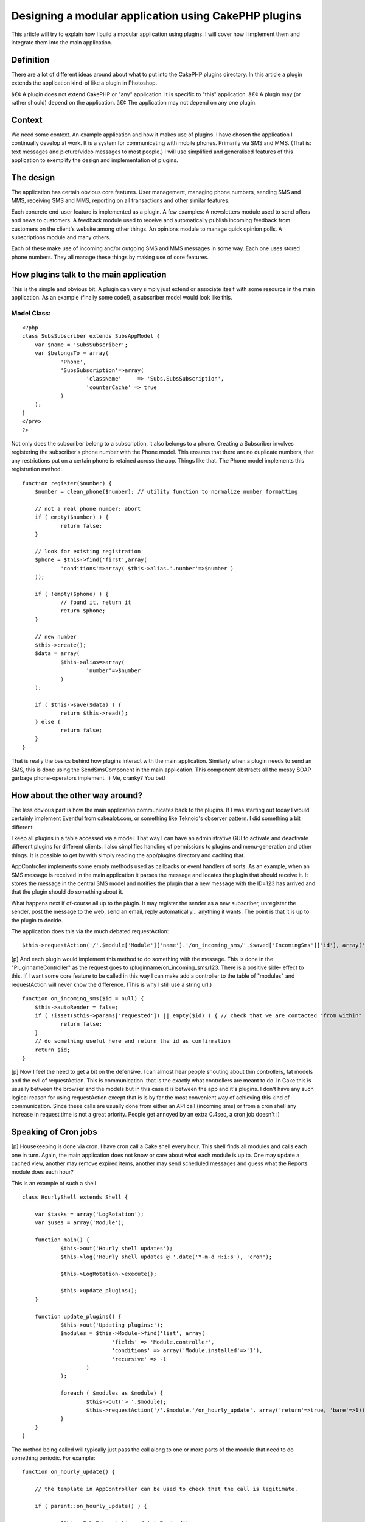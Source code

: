 Designing a modular application using CakePHP plugins
=====================================================

This article will try to explain how I build a modular application
using plugins. I will cover how I implement them and integrate them
into the main application.


Definition
~~~~~~~~~~

There are a lot of different ideas around about what to put into the
CakePHP plugins directory. In this article a plugin extends the
application kind-of like a plugin in Photoshop.

â€¢ A plugin does not extend CakePHP or "any" application. It is
specific to "this" application.
â€¢ A plugin may (or rather should) depend on the application.
â€¢ The application may not depend on any one plugin.


Context
~~~~~~~

We need some context. An example application and how it makes use of
plugins. I have chosen the application I continually develop at work.
It is a system for communicating with mobile phones. Primarily via SMS
and MMS. (That is: text messages and picture/video messages to most
people.) I will use simplified and generalised features of this
application to exemplify the design and implementation of plugins.


The design
~~~~~~~~~~

The application has certain obvious core features. User management,
managing phone numbers, sending SMS and MMS, receiving SMS and MMS,
reporting on all transactions and other similar features.

Each concrete end-user feature is implemented as a plugin.
A few examples:
A newsletters module used to send offers and news to customers.
A feedback module used to receive and automatically publish incoming
feedback from customers on the client's website among other things.
An opinions module to manage quick opinion polls.
A subscriptions module and many others.

Each of these make use of incoming and/or outgoing SMS and MMS
messages in some way. Each one uses stored phone numbers. They all
manage these things by making use of core features.


How plugins talk to the main application
~~~~~~~~~~~~~~~~~~~~~~~~~~~~~~~~~~~~~~~~

This is the simple and obvious bit. A plugin can very simply just
extend or associate itself with some resource in the main application.
As an example (finally some code!), a subscriber model would look like
this.


Model Class:
````````````

::

    <?php 
    class SubsSubscriber extends SubsAppModel {
    	var $name = 'SubsSubscriber';	
    	var $belongsTo = array(
    		'Phone',
    		'SubsSubscription'=>array(
    			'className'	=> 'Subs.SubsSubscription',
    			'counterCache' => true
    		)
    	);
    }
    </pre>
    ?>

Not only does the subscriber belong to a subscription, it also belongs
to a phone. Creating a Subscriber involves registering the
subscriber's phone number with the Phone model. This ensures that
there are no duplicate numbers, that any restrictions put on a certain
phone is retained across the app. Things like that. The Phone model
implements this registration method.

::

    
    function register($number) {
    	$number = clean_phone($number); // utility function to normalize number formatting
    
    	// not a real phone number: abort
    	if ( empty($number) ) {
    		return false;
    	}
    	
    	// look for existing registration 
    	$phone = $this->find('first',array(
    		'conditions'=>array( $this->alias.'.number'=>$number )
    	));
    	
    	if ( !empty($phone) ) {
    		// found it, return it
    		return $phone;
    	}
    
    	// new number
    	$this->create();
    	$data = array(
    		$this->alias=>array(
    			'number'=>$number
    		)
    	);
    	
    	if ( $this->save($data) ) {
    		return $this->read();
    	} else {
    		return false;
    	}	
    }

That is really the basics behind how plugins interact with the main
application. Similarly when a plugin needs to send an SMS, this is
done using the SendSmsComponent in the main application. This
component abstracts all the messy SOAP garbage phone-operators
implement. :) Me, cranky? You bet!


How about the other way around?
~~~~~~~~~~~~~~~~~~~~~~~~~~~~~~~

The less obvious part is how the main application communicates back to
the plugins. If I was starting out today I would certainly implement
Eventful from cakealot.com, or something like Teknoid's observer
pattern. I did something a bit different.

I keep all plugins in a table accessed via a model. That way I can
have an administrative GUI to activate and deactivate different
plugins for different clients. I also simplifies handling of
permissions to plugins and menu-generation and other things. It is
possible to get by with simply reading the app/plugins directory and
caching that.

AppController implements some empty methods used as callbacks or event
handlers of sorts. As an example, when an SMS message is received in
the main application it parses the message and locates the plugin that
should receive it. It stores the message in the central SMS model and
notifies the plugin that a new message with the ID=123 has arrived and
that the plugin should do something about it.

What happens next if of-course all up to the plugin. It may register
the sender as a new subscriber, unregister the sender, post the
message to the web, send an email, reply automatically... anything it
wants. The point is that it is up to the plugin to decide.

The application does this via the much debated requestAction:

::

    
    $this->requestAction('/'.$module['Module']['name'].'/on_incoming_sms/'.$saved['IncomingSms']['id'], array('return'));

[p] And each plugin would implement this method to do something with
the message. This is done in the "PluginnameController" as the request
goes to /pluginname/on_incoming_sms/123. There is a positive side-
effect to this. If I want some core feature to be called in this way I
can make add a controller to the table of "modules" and requestAction
will never know the difference. (This is why I still use a string
url.)

::

    
    function on_incoming_sms($id = null) {
    	$this->autoRender = false;
    	if ( !isset($this->params['requested']) || empty($id) ) { // check that we are contacted "from within"
    		return false;
    	}
    	// do something useful here and return the id as confirmation
    	return $id;
    }

[p] Now I feel the need to get a bit on the defensive. I can almost
hear people shouting about thin controllers, fat models and the evil
of requestAction. This is communication. that is the exactly what
controllers are meant to do. In Cake this is usually between the
browser and the models but in this case it is between the app and it's
plugins. I don't have any such logical reason for using requestAction
except that is is by far the most convenient way of achieving this
kind of communication. Since these calls are usually done from either
an API call (incoming sms) or from a cron shell any increase in
request time is not a great priority. People get annoyed by an extra
0.4sec, a cron job doesn't :)


Speaking of Cron jobs
~~~~~~~~~~~~~~~~~~~~~
[p] Housekeeping is done via cron. I have cron call a Cake shell every
hour. This shell finds all modules and calls each one in turn. Again,
the main application does not know or care about what each module is
up to. One may update a cached view, another may remove expired items,
another may send scheduled messages and guess what the Reports module
does each hour?

This is an example of such a shell

::

    
    class HourlyShell extends Shell {
    
    	var $tasks = array('LogRotation');
    	var $uses = array('Module');
    	
    	function main() {
    		$this->out('Hourly shell updates');
    		$this->log('Hourly shell updates @ '.date('Y-m-d H:i:s'), 'cron');
    		
    		$this->LogRotation->execute();
    		
    		$this->update_plugins();		
    	}
    	
    	function update_plugins() {
    		$this->out('Updating plugins:');
    		$modules = $this->Module->find('list', array(
    				'fields' => 'Module.controller',
    				'conditions' => array('Module.installed'=>'1'),
    				'recursive' => -1
    			)
    		);
    
    		foreach ( $modules as $module) {
    			$this->out('> '.$module);
    			$this->requestAction('/'.$module.'/on_hourly_update', array('return'=>true, 'bare'=>1));
    		}
    	}
    }


The method being called will typically just pass the call along to one
or more parts of the module that need to do something periodic. For
example:

::

    
    function on_hourly_update() {
    
    	// the template in AppController can be used to check that the call is legitimate.
    
    	if ( parent::on_hourly_update() ) {
    
    		$this->SubsSubscription->deleteExpired();
    
    	}
    
    }
    



A bonus trick
~~~~~~~~~~~~~
[p] One cool thing that may not be apparent is that it is very easy to
build a new feature as a normal controller and then turn it into a
plugin. The trick is to name the plugin after the controller it should
replace. Then you take the controller and make it the
PluginnameController for that plugin. Cake will pass any call to that
controller automatically. Example time:

/news/edit/123 - would be seen as /controller/action/param
/news/edit/123 - can also be be seen as /plugin/controller/action
but since there is no edit controller in the news plugin Cake will
try:
/news/edit/123 - as /plugin{/pluginname}/action/param ending up in the
PluginnameController and the edit action.

You will have to move the model and views to the plugin too, of-
course.



Closing remarks
~~~~~~~~~~~~~~~
[p] That is the basic gist of how I have chosen to design a modular
system based on plugins. If you feel I have left something out, please
comment and I will answer or update the article.

Plugins make up most end-user features.
Plugins rely on models, components, elements and other code from the
main application.
The main application can pass events and information to plugins via
the PluginnameController in each plugin.

I have left out tricks and hacks to keep the article focused. In the
real application I use a patch to the dispatcher class that reformats
urls for plugins. News plugin has NewsMessagesController but showing
/news/news_messages/index in the url is redundant to say the least.
The patch allowsme to use urls like /news/messages/index and have the
dispatcher prepend the plugin name to the controller name. Since most
urls point to plugins I chose to patch the core for this feature. It
is not necessary to do any such patch to make use of plugins but for
me it made plugins a more attractive option as the foundation of most
features.

[p] That's all. Thanks for reading.



.. author:: eimermusic
.. categories:: articles, tutorials
.. tags:: plugin,plugins,modular,Tutorials

